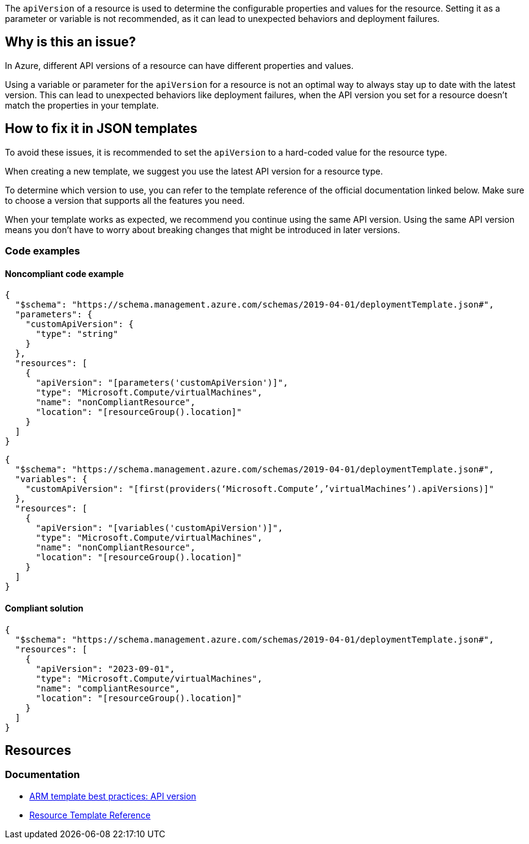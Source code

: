 
The `apiVersion` of a resource is used to determine the configurable properties and values for the resource.
Setting it as a parameter or variable is not recommended, as it can lead to unexpected behaviors and deployment failures.

== Why is this an issue?

In Azure, different API versions of a resource can have different properties and values.

Using a variable or parameter for the `apiVersion` for a resource is not an optimal way to always stay up to date with
the latest version.
This can lead to unexpected behaviors like deployment failures,
when the API version you set for a resource doesn't match the properties in your template.

== How to fix it in JSON templates

To avoid these issues, it is recommended to set the `apiVersion` to a hard-coded value for the resource type.

When creating a new template, we suggest you use the latest API version for a resource type.

To determine which version to use, you can refer to the template reference of the official documentation linked below.
Make sure to choose a version that supports all the features you need.

When your template works as expected, we recommend you continue using the same API version.
Using the same API version means you don't have to worry about breaking changes that might be introduced in later versions.

=== Code examples

==== Noncompliant code example

[source,json,diff-id=1,diff-type=noncompliant]
----
{
  "$schema": "https://schema.management.azure.com/schemas/2019-04-01/deploymentTemplate.json#",
  "parameters": {
    "customApiVersion": {
      "type": "string"
    }
  },
  "resources": [
    {
      "apiVersion": "[parameters('customApiVersion')]",
      "type": "Microsoft.Compute/virtualMachines",
      "name": "nonCompliantResource",
      "location": "[resourceGroup().location]"
    }
  ]
}
----

[source,json]
----
{
  "$schema": "https://schema.management.azure.com/schemas/2019-04-01/deploymentTemplate.json#",
  "variables": {
    "customApiVersion": "[first(providers(‘Microsoft.Compute’,’virtualMachines’).apiVersions)]"
  },
  "resources": [
    {
      "apiVersion": "[variables('customApiVersion')]",
      "type": "Microsoft.Compute/virtualMachines",
      "name": "nonCompliantResource",
      "location": "[resourceGroup().location]"
    }
  ]
}
----

==== Compliant solution

[source,json,diff-id=1,diff-type=compliant]
----
{
  "$schema": "https://schema.management.azure.com/schemas/2019-04-01/deploymentTemplate.json#",
  "resources": [
    {
      "apiVersion": "2023-09-01",
      "type": "Microsoft.Compute/virtualMachines",
      "name": "compliantResource",
      "location": "[resourceGroup().location]"
    }
  ]
}
----

== Resources
=== Documentation

* https://learn.microsoft.com/en-us/azure/azure-resource-manager/templates/best-practices#api-version[ARM template best practices: API version]
* https://learn.microsoft.com/en-us/azure/templates/[Resource Template Reference]

ifdef::env-github,rspecator-view[]

'''
== Implementation Specification
(visible only on this page)

=== Message

Use a hard-coded value for the `apiVersion` of this resource.

=== Highlighting

* Highlight `apiVersion` of a resource where a parameter or variable is used.

endif::env-github,rspecator-view[]
